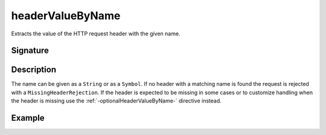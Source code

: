 .. _-headerValueByName-:

headerValueByName
=================

Extracts the value of the HTTP request header with the given name.

Signature
---------

.. includecode2:: /../../akka-http-scala/src/main/scala/akka/http/scaladsl/server/directives/HeaderDirectives.scala
   :snippet: headerValueByName

Description
-----------

The name can be given as a ``String`` or as a ``Symbol``. If no header with a matching name is found the request
is rejected with a ``MissingHeaderRejection``. If the header is expected to be missing in some cases or to customize
handling when the header is missing use the :ref:`-optionalHeaderValueByName-` directive instead.

Example
-------

.. includecode2:: ../../../../code/docs/http/scaladsl/server/directives/HeaderDirectivesExamplesSpec.scala
   :snippet: headerValueByName-0
